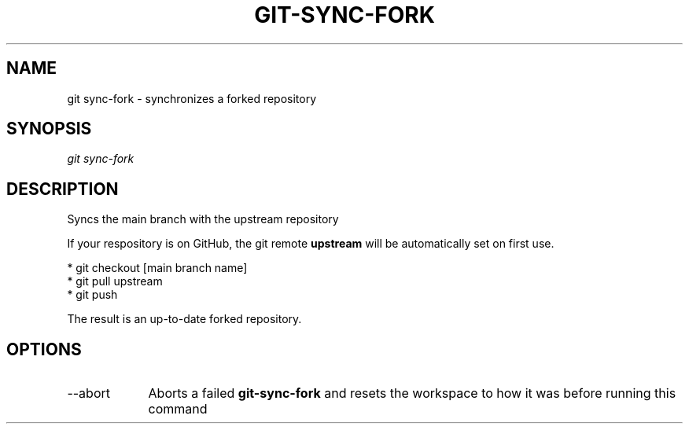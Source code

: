 .TH "GIT-SYNC-FORK" "1" "10/21/2014" "Git Town 0\&.3\&.0" "Git Town Manual"
.SH "NAME"
git sync-fork \- synchronizes a forked repository
.SH "SYNOPSIS"
\fIgit sync-fork\fR
.SH "DESCRIPTION"
Syncs the main branch with the upstream repository

If your respository is on GitHub, the git remote
.B upstream
will be automatically set on first use.

.br
* git checkout [main branch name]
.br
* git pull upstream
.br
* git push
.br

.br
The result is an up-to-date forked repository.

.SH OPTIONS
.IP "--abort" 9
Aborts a failed
.B git-sync-fork
and resets the workspace to how it was before running this command
